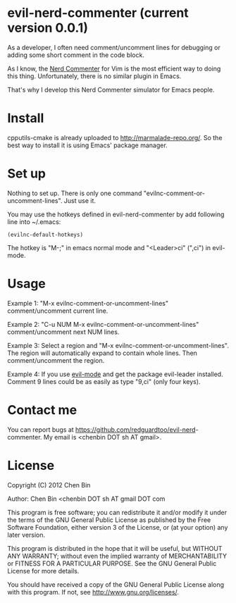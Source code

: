 * evil-nerd-commenter (current version 0.0.1)
As a developer, I often need comment/uncomment lines for debugging or adding some short comment in the code block.

As I know, the [[http://www.vim.org/scripts/script.php?script_id=1218][Nerd Commenter]] for Vim is the most efficient way to doing this thing. Unfortunately, there is no similar plugin in Emacs.

That's why I develop this Nerd Commenter simulator for Emacs people.
* Install
cpputils-cmake is already uploaded to [[http://marmalade-repo.org/]]. So the best way to install it is using Emacs' package manager.
* Set up
Nothing to set up. There is only one command "evilnc-comment-or-uncomment-lines". Just use it.

You may use the hotkeys defined in evil-nerd-commenter by add following line into ~/.emacs:
#+BEGIN_SRC elisp
(evilnc-default-hotkeys)
#+END_SRC

The hotkey is "M-;" in emacs normal mode and "<Leader>ci" (",ci") in evil-mode.
* Usage
Example 1:
"M-x evilnc-comment-or-uncomment-lines" comment/uncomment current line.

Example 2:
"C-u NUM M-x evilnc-comment-or-uncomment-lines" comment/uncomment next NUM lines.

Example 3:
Select a region and "M-x evilnc-comment-or-uncomment-lines". The region will automatically expand to contain whole lines. Then  comment/uncomment the region.

Example 4:
If you use [[http://emacswiki.org/emacs/Evil][evil-mode]] and get the package evil-leader installed. Comment 9 lines could be as easily as type "9,ci" (only four keys).
* Contact me
You can report bugs at [[https://github.com/redguardtoo/evil-nerd]]-commenter. My email is <chenbin DOT sh AT gmail>.
* License
Copyright (C) 2012 Chen Bin

Author: Chen Bin <chenbin DOT sh AT gmail DOT com

This program is free software; you can redistribute it and/or modify it under the terms of the GNU General Public License as published by the Free Software Foundation, either version 3 of the License, or (at your option) any later version.

This program is distributed in the hope that it will be useful, but WITHOUT ANY WARRANTY; without even the implied warranty of MERCHANTABILITY or FITNESS FOR A PARTICULAR PURPOSE. See the GNU General Public License for more details.

You should have received a copy of the GNU General Public License along with this program. If not, see [[http://www.gnu.org/licenses/]].

